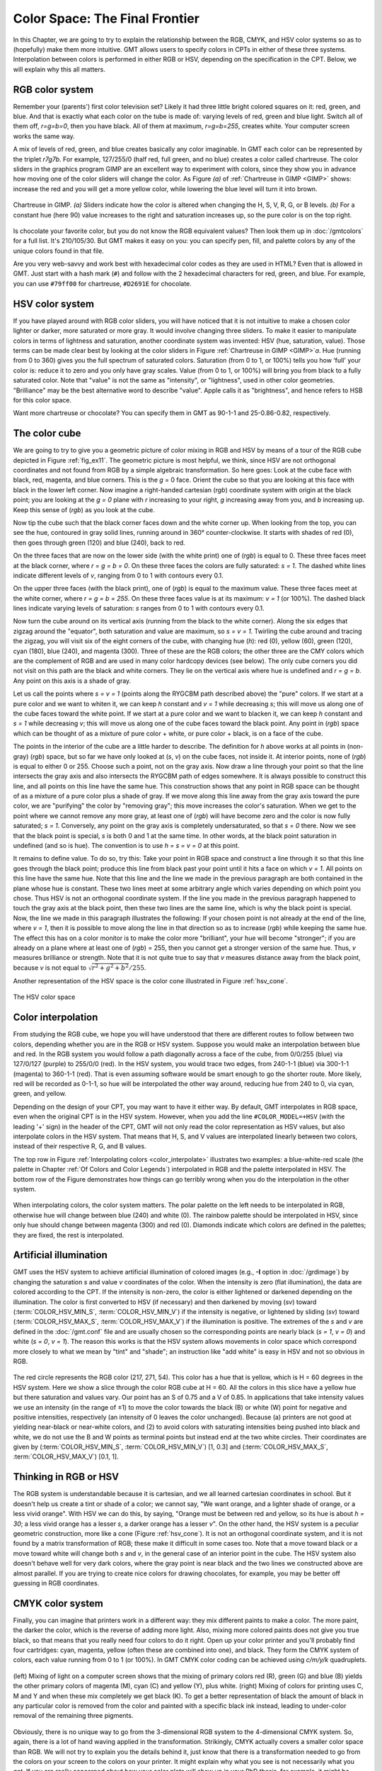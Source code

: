 .. _Color Space:

Color Space: The Final Frontier
===============================

In this Chapter, we are going to try to explain the relationship
between the RGB, CMYK, and HSV color systems so as to (hopefully) make
them more intuitive. GMT allows users to specify colors in CPTs
in either of these three systems. Interpolation between colors is
performed in either RGB or HSV, depending on the specification in the
CPT. Below, we will explain why this all matters.

RGB color system
----------------

Remember your (parents') first color television set? Likely it had three
little bright colored squares on it: red, green, and blue. And that is
exactly what each color on the tube is made of: varying levels of red,
green and blue light. Switch all of them off, *r=g=b=0*, then you
have black. All of them at maximum, *r=g=b=255*, creates white.
Your computer screen works the same way.

A mix of levels of red, green, and blue creates basically any color
imaginable. In GMT each color can be represented by the triplet
*r7g7b*. For example, 127/255/0 (half red, full
green, and no blue) creates a color called chartreuse. The color sliders
in the graphics program GIMP are an excellent way to experiment
with colors, since they show you in advance how moving one of the color
sliders will change the color. As Figure *(a)* of :ref:`Chartreuse in GIMP <GIMP>`
shows: increase
the red and you will get a more yellow color, while lowering the blue
level will turn it into brown.

.. _GIMP:

.. figure:: /_images/gimp-sliders+panel.png
   :height: 230 px
   :width: 775 px
   :align: center
   :scale: 75 %

   Chartreuse in GIMP. *(a)* Sliders indicate how the color is altered
   when changing the H, S, V, R, G, or B levels. *(b)* For a constant hue (here 90)
   value increases to the right and saturation increases up, so the pure
   color is on the top right.

Is chocolate your favorite color, but you do not know the RGB equivalent
values? Then look them up in :doc:`/gmtcolors` for a full list.
It's 210/105/30. But GMT makes it easy
on you: you can specify pen, fill, and palette colors by any of the
unique colors found in that file.

Are you very web-savvy and work best with hexadecimal color codes as
they are used in HTML? Even that is allowed in GMT. Just start with a
hash mark (``#``) and follow with the 2 hexadecimal characters for red,
green, and blue. For example, you can use ``#79ff00`` for chartreuse,
``#D2691E`` for chocolate.

HSV color system
----------------

If you have played around with RGB color sliders, you will have noticed
that it is not intuitive to make a chosen color lighter or darker, more
saturated or more gray. It would involve changing three sliders. To make
it easier to manipulate colors in terms of lightness and saturation,
another coordinate system was invented: HSV (hue, saturation, value).
Those terms can be made clear best by looking at the color sliders in
Figure :ref:`Chartreuse in GIMP <GIMP>`\ *a*. Hue (running from 0 to 360) gives you the full
spectrum of saturated colors. Saturation (from 0 to 1, or 100%) tells
you how ‘full' your color is: reduce it to zero and you only have gray
scales. Value (from 0 to 1, or 100%) will bring you from black to a
fully saturated color. Note that "value" is not the same as "intensity",
or "lightness", used in other color geometries. "Brilliance" may be the
best alternative word to describe "value". Apple calls it as
"brightness", and hence refers to HSB for this color space.

Want more chartreuse or chocolate? You can specify them in GMT as
90-1-1 and 25-0.86-0.82, respectively.

The color cube
--------------

We are going to try to give you a geometric picture of color mixing in
RGB and HSV by means of a tour of the RGB cube depicted in
Figure :ref:`fig_ex11`. The geometric picture is most
helpful, we think, since HSV are not orthogonal coordinates and not
found from RGB by a simple algebraic transformation. So here goes: Look
at the cube face with black, red, magenta, and blue corners. This is the
*g* = 0 face. Orient the cube so that you are looking at this face
with black in the lower left corner. Now imagine a right-handed
cartesian (*rgb*) coordinate system with
origin at the black point; you are looking at the *g = 0* plane
with *r* increasing to your right, *g* increasing away from
you, and *b* increasing up. Keep this sense of (*rgb*) as you look at the cube.

Now tip the cube such that the black corner faces down and the white
corner up. When looking from the top, you can see the hue, contoured in
gray solid lines, running around in 360° counter-clockwise. It starts
with shades of red (0), then goes through green (120) and blue (240),
back to red.

On the three faces that are now on the lower side (with the white print)
one of (*rgb*) is equal to 0. These three
faces meet at the black corner, where *r = g = b = 0*. On these
three faces the colors are fully saturated: *s = 1*. The dashed
white lines indicate different levels of *v*, ranging from 0 to 1
with contours every 0.1.

On the upper three faces (with the black print), one of
(*rgb*) is equal to the maximum value. These
three faces meet at the white corner, where *r = g = b = 255*. On
these three faces value is at its maximum: *v = 1* (or 100%). The
dashed black lines indicate varying levels of saturation: *s*
ranges from 0 to 1 with contours every 0.1.

Now turn the cube around on its vertical axis (running from the black to
the white corner). Along the six edges that zigzag around the "equator",
both saturation and value are maximum, so *s = v = 1*. Twirling
the cube around and tracing the zigzag, you will visit six of the eight
corners of the cube, with changing hue (*h*): red (0), yellow
(60), green (120), cyan (180), blue (240), and magenta (300). Three of
these are the RGB colors; the other three are the CMY colors which are
the complement of RGB and are used in many color hardcopy devices (see
below). The only cube corners you did not visit on this path are the
black and white corners. They lie on the vertical axis where hue is
undefined and *r = g = b*. Any point on this axis is a shade of gray.

Let us call the points where *s = v = 1* (points along the RYGCBM
path described above) the "pure" colors. If we start at a pure color and
we want to whiten it, we can keep *h* constant and *v = 1*
while decreasing *s*; this will move us along one of the cube
faces toward the white point. If we start at a pure color and we want to
blacken it, we can keep *h* constant and *s = 1* while
decreasing *v*; this will move us along one of the cube faces
toward the black point. Any point in (*rgb*)
space which can be thought of as a mixture of pure color + white, or
pure color + black, is on a face of the cube.

The points in the interior of the cube are a little harder to describe.
The definition for *h* above works at all points in (non-gray)
(*rgb*) space, but so far we have only
looked at (*s*, *v*) on the cube faces, not inside it. At
interior points, none of (*rgb*) is equal to
either 0 or 255. Choose such a point, not on the gray axis. Now draw a
line through your point so that the line intersects the gray axis and
also intersects the RYGCBM path of edges somewhere. It is always
possible to construct this line, and all points on this line have the
same hue. This construction shows that any point in RGB space can be
thought of as a mixture of a pure color plus a shade of gray. If we move
along this line away from the gray axis toward the pure color, we are
"purifying" the color by "removing gray"; this move increases the
color's saturation. When we get to the point where we cannot remove any
more gray, at least one of (*rgb*) will have
become zero and the color is now fully saturated; *s = 1*.
Conversely, any point on the gray axis is completely undersaturated, so
that *s = 0* there. Now we see that the black point is special,
*s* is both 0 and 1 at the same time. In other words, at the black
point saturation in undefined (and so is hue). The convention is to use
*h = s = v = 0* at this point.

It remains to define value. To do so, try this: Take your point in RGB
space and construct a line through it so that this line goes through the
black point; produce this line from black past your point until it hits
a face on which *v = 1*. All points on this line have the same
hue. Note that this line and the line we made in the previous paragraph
are both contained in the plane whose hue is constant. These two lines
meet at some arbitrary angle which varies depending on which point you
chose. Thus HSV is not an orthogonal coordinate system. If the line you
made in the previous paragraph happened to touch the gray axis at the
black point, then these two lines are the same line, which is why the
black point is special. Now, the line we made in this paragraph
illustrates the following: If your chosen point is not already at the
end of the line, where *v = 1*, then it is possible to move along
the line in that direction so as to increase
(*rgb*) while keeping the same hue. The
effect this has on a color monitor is to make the color more
"brilliant", your hue will become "stronger"; if you are already on a
plane where at least one of (*rgb*) = 255,
then you cannot get a stronger version of the same hue. Thus, *v*
measures brilliance or strength. Note that it is not quite true to say
that *v* measures distance away from the black point, because
*v* is not equal to :math:`\sqrt{r^2 + g^2 + b^2}/255`.

Another representation of the HSV space is the color cone illustrated in
Figure :ref:`hsv_cone`.

.. _hsv_cone:

.. figure:: /_images/hsv-cone.png
   :height: 508 px
   :width: 750 px
   :align: center
   :scale: 50 %

   The HSV color space

Color interpolation
-------------------

From studying the RGB cube, we hope you will have understood that there
are different routes to follow between two colors, depending whether you
are in the RGB or HSV system. Suppose you would make an interpolation
between blue and red. In the RGB system you would follow a path
diagonally across a face of the cube, from 0/0/255 (blue) via 127/0/127
(purple) to 255/0/0 (red). In the HSV system, you would trace two edges,
from 240-1-1 (blue) via 300-1-1 (magenta) to 360-1-1 (red). That is even
assuming software would be smart enough to go the shorter route. More
likely, red will be recorded as 0-1-1, so hue will be interpolated the
other way around, reducing hue from 240 to 0, via cyan, green, and yellow.

Depending on the design of your CPT, you may want to have it
either way. By default, GMT interpolates in RGB space, even when the
original CPT is in the HSV system. However, when you add the
line ``#COLOR_MODEL=+HSV`` (with the leading '+' sign) in the header of
the CPT, GMT will not only read the color
representation as HSV values, but also interpolate colors in the HSV
system. That means that H, S, and V values are interpolated linearly
between two colors, instead of their respective R, G, and B values.

The top row in Figure :ref:`Interpolating colors <color_interpolate>`
illustrates two examples: a blue-white-red scale (the palette in
Chapter :ref:`Of Colors and Color Legends`) interpolated in RGB and the palette interpolated in
HSV. The bottom row of the Figure demonstrates how things can go
terribly wrong when you do the interpolation in the other system.

.. _color_interpolate:

.. figure:: /_images/GMT_color_interpolate.*
   :width: 500 px
   :align: center

   When interpolating colors, the color system matters. The polar palette on the left needs to
   be interpolated in RGB, otherwise hue will change between blue (240) and white (0). The rainbow
   palette should be interpolated in HSV, since only hue should change between magenta (300) and red (0).
   Diamonds indicate which colors are defined in the palettes; they are fixed, the rest is interpolated.


Artificial illumination
-----------------------

GMT uses the HSV system to achieve artificial illumination of colored
images (e.g., **-I** option in :doc:`/grdimage`) by changing the saturation
*s* and value *v* coordinates of the color. When the intensity is zero
(flat illumination), the data are colored according to the CPT. If
the intensity is non-zero, the color is either lightened or darkened
depending on the illumination. The color is first converted to HSV (if
necessary) and then darkened by moving (*sv*) toward
(:term:`COLOR_HSV_MIN_S`, :term:`COLOR_HSV_MIN_V`)
if the intensity is negative, or lightened by sliding (*sv*) toward
(:term:`COLOR_HSV_MAX_S`, :term:`COLOR_HSV_MAX_V`)
if the illumination is positive. The extremes of the *s* and *v* are defined in the
:doc:`/gmt.conf` file and are usually chosen so the corresponding points are nearly black
(*s = 1*, *v = 0*) and white (*s = 0*, *v = 1*).
The reason this works is that the HSV system allows movements in color
space which correspond more closely to what we mean by "tint" and
"shade"; an instruction like "add white" is easy in HSV and not so
obvious in RGB.

.. _color_hsv:

.. figure:: /_images/GMT_color_hsv.*
   :width: 500 px
   :align: center

   The red circle represents the RGB color (217, 271, 54).  This color has a hue that
   is yellow, which is H = 60 degrees in the HSV system.  Here we show a slice through
   the color RGB cube at H = 60.  All the colors in this slice have a yellow hue but
   there saturation and values vary.  Our point has an S of 0.75 and a V of 0.85. In
   applications that take intensity values we use an intensity (in the range of ±1)
   to move the color towards the  black (B) or white (W) point for negative and positive
   intensities, respectively (an intensity of 0 leaves the color unchanged).  Because (a) printers
   are not good at yielding near-black or near-white colors, and (2) to avoid colors
   with saturating intensities being pushed into black and white, we do not use the
   B and W points as terminal points but instead end at the two white circles.  Their
   coordinates are given by (:term:`COLOR_HSV_MIN_S`, :term:`COLOR_HSV_MIN_V`) [1, 0.3]
   and (:term:`COLOR_HSV_MAX_S`, :term:`COLOR_HSV_MAX_V`) [0.1, 1].

Thinking in RGB or HSV
----------------------

The RGB system is understandable because it is cartesian, and we all
learned cartesian coordinates in school. But it doesn't help us create a
tint or shade of a color; we cannot say, "We want orange, and a lighter
shade of orange, or a less vivid orange". With HSV we can do this, by
saying, "Orange must be between red and yellow, so its hue is about
*h = 30*; a less vivid orange has a lesser *s*, a darker
orange has a lesser *v*". On the other hand, the HSV system is a
peculiar geometric construction, more like a cone
(Figure :ref:`hsv_cone`). It is not an orthogonal coordinate system, and
it is not found by a matrix transformation of RGB; these make it
difficult in some cases too. Note that a move toward black or a move
toward white will change both *s* and *v*, in the general
case of an interior point in the cube. The HSV system also doesn't
behave well for very dark colors, where the gray point is near black and
the two lines we constructed above are almost parallel. If you are
trying to create nice colors for drawing chocolates, for example, you
may be better off guessing in RGB coordinates.

CMYK color system
-----------------

Finally, you can imagine that printers work in a different way: they mix
different paints to make a color. The more paint, the darker the color,
which is the reverse of adding more light. Also, mixing more colored
paints does not give you true black, so that means that you really need
four colors to do it right. Open up your color printer and you'll
probably find four cartridges: cyan, magenta, yellow (often these are
combined into one), and black. They form the CMYK system of colors, each
value running from 0 to 1 (or 100%). In GMT CMYK color coding can be
achieved using *c/m/y/k* quadruplets.

.. _color_cmyk:

.. figure:: /_images/GMT_color_cmyk.*
   :width: 500 px
   :align: center

   (left) Mixing of light on a computer screen shows that the mixing
   of primary colors red (R), green (G) and blue (B) yields the other
   primary colors of magenta (M), cyan (C) and yellow (Y), plus white.
   (right) Mixing of colors for printing uses C, M and Y and when these
   mix completely we get black (K).  To get a better representation of black
   the amount of black in any particular color is removed from the color
   and painted with a specific black ink instead, leading to under-color
   removal of the remaining three pigments.

Obviously, there is no unique way to go from the 3-dimensional RGB
system to the 4-dimensional CMYK system. So, again, there is a lot of
hand waving applied in the transformation. Strikingly, CMYK actually
covers a smaller color space than RGB. We will not try to explain you
the details behind it, just know that there is a transformation needed
to go from the colors on your screen to the colors on your printer. It
might explain why what you see is not necessarily what you get. If you
are really concerned about how your color plots will show up in your PhD
thesis, for example, it might be worth trying to save and print all your
color plots using the CMYK system. Letting GMT do the conversion to
CMYK may avoid some nasty surprises when it comes down to printing. To
specify the color space of your PostScript file, set
:term:`PS_COLOR_MODEL` in the :doc:`/gmt.conf` file to RGB, HSV, or CMYK.
